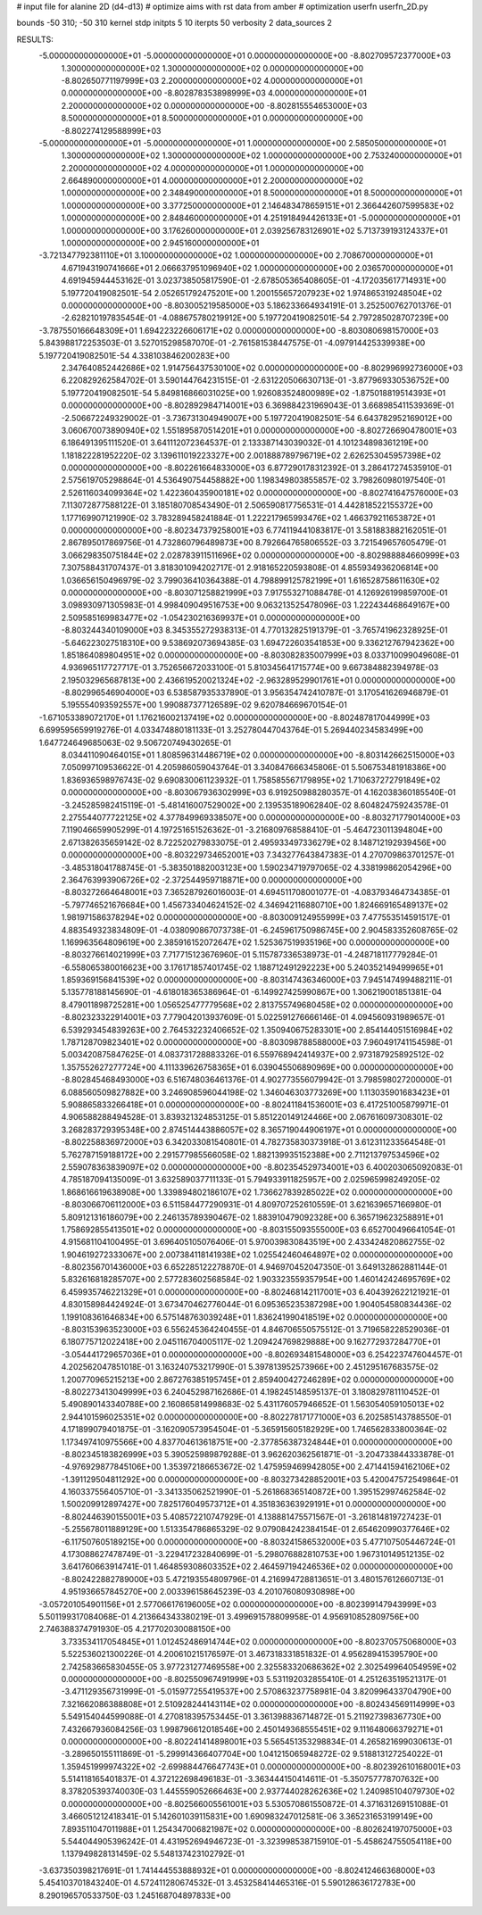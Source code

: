 # input file for alanine 2D (d4-d13)
# optimize aims with rst data from amber
# optimization
userfn       userfn_2D.py

bounds       -50 310; -50 310
kernel       stdp
initpts 5 10
iterpts     50
verbosity    2
data_sources    2



RESULTS:
 -5.000000000000000E+01 -5.000000000000000E+01  0.000000000000000E+00      -8.802709572377000E+03
  1.300000000000000E+02  1.300000000000000E+02  0.000000000000000E+00      -8.802650771197999E+03
  2.200000000000000E+02  4.000000000000000E+01  0.000000000000000E+00      -8.802878353898999E+03
  4.000000000000000E+01  2.200000000000000E+02  0.000000000000000E+00      -8.802815554653000E+03
  8.500000000000000E+01  8.500000000000000E+01  0.000000000000000E+00      -8.802274129588999E+03
 -5.000000000000000E+01 -5.000000000000000E+01  1.000000000000000E+00       2.585050000000000E+01
  1.300000000000000E+02  1.300000000000000E+02  1.000000000000000E+00       2.753240000000000E+01
  2.200000000000000E+02  4.000000000000000E+01  1.000000000000000E+00       2.664890000000000E+01
  4.000000000000000E+01  2.200000000000000E+02  1.000000000000000E+00       2.348490000000000E+01
  8.500000000000000E+01  8.500000000000000E+01  1.000000000000000E+00       3.377250000000000E+01
  2.146483478659151E+01  2.366442607599583E+02  1.000000000000000E+00       2.848460000000000E+01
  4.251918494426133E+01 -5.000000000000000E+01  1.000000000000000E+00       3.176260000000000E+01
  2.039256783126901E+02  5.713739193124337E+01  1.000000000000000E+00       2.945160000000000E+01
 -3.721347792381110E+01  3.100000000000000E+02  1.000000000000000E+00       2.708670000000000E+01
  4.671943190741666E+01  2.066637951096940E+02  1.000000000000000E+00       2.036570000000000E+01       4.691945944453162E-01       3.023738505817590E-01 -2.678505365408605E-01 -4.172035617714931E+00  5.197720419082501E-54  2.052651792475201E+00
  1.200155657207923E+02  1.974865319248504E+02  0.000000000000000E+00      -8.803005219585000E+03       5.186233664934191E-01       3.252500762701376E-01 -2.628210197835454E-01 -4.088675780219912E+00  5.197720419082501E-54  2.797285028707239E+00
 -3.787550166648309E+01  1.694223226606171E+02  0.000000000000000E+00      -8.803080698157000E+03       5.843988172253503E-01       3.527015298587070E-01 -2.761581538447575E-01 -4.097914425339938E+00  5.197720419082501E-54  4.338103846200283E+00
  2.347640852442686E+02  1.914756437530100E+02  0.000000000000000E+00      -8.802996992736000E+03       6.220829262584702E-01       3.590144764231515E-01 -2.631220506630713E-01 -3.877969330536752E+00  5.197720419082501E-54  5.849816866031025E+00
  1.926083524800989E+02 -1.875018819514393E+01  0.000000000000000E+00      -8.802892984714001E+03       6.369884231969043E-01       3.668985411539369E-01 -2.506672249329002E-01 -3.736731304949007E+00  5.197720419082501E-54  6.643782952169012E+00
  3.060670073890940E+02  1.551895870514201E+01  0.000000000000000E+00      -8.802726690478001E+03       6.186491395111520E-01       3.641112072364537E-01  2.133387143039032E-01  4.101234898361219E+00  1.181822281952220E-02  3.139611019223327E+00
  2.001888789796719E+02  2.626253045957398E+02  0.000000000000000E+00      -8.802261664833000E+03       6.877290178312392E-01       3.286417274535910E-01  2.575619705298864E-01  4.536490754458882E+00  1.198349803855857E-02  3.798260980197540E-01
  2.526116034099364E+02  1.422360435900181E+02  0.000000000000000E+00      -8.802741647576000E+03       7.113072877588122E-01       3.185180708543490E-01  2.506590817756531E-01  4.442818522155372E+00  1.177169907121990E-02  3.783289458241884E-01
  1.222217965993476E+02  1.466379211653872E+01  0.000000000000000E+00      -8.802347379258001E+03       6.774119441083817E-01       3.581883882162051E-01  2.867895017869756E-01  4.732860796489873E+00  8.792664765806552E-03  3.721549657605479E-01
  3.066298350751844E+02  2.028783911511696E+02  0.000000000000000E+00      -8.802988884660999E+03       7.307588431707437E-01       3.818301094202717E-01  2.918165220593808E-01  4.855934936206814E+00  1.036656150496979E-02  3.799036410364388E-01
  4.798899125782199E+01  1.616528758611630E+02  0.000000000000000E+00      -8.803071258821999E+03       7.917553271088478E-01       4.126926199859700E-01  3.098930971305983E-01  4.998409049516753E+00  9.063213525478096E-03  1.222434468649167E+00
  2.509585169983477E+02 -1.054230216369937E+01  0.000000000000000E+00      -8.803244340109000E+03       8.345355272938313E-01       4.770132825191379E-01 -3.765741962328925E-01 -5.646223027518310E+00  9.538692073694385E-03  1.694722603541853E+00
  9.336212767942362E+00  1.851864089804951E+02  0.000000000000000E+00      -8.803082835007999E+03       8.033710099049608E-01       4.936965117727717E-01  3.752656672033100E-01  5.810345641715774E+00  9.667384882394978E-03  2.195032965687813E+00
  2.436619520021324E+02 -2.963289529901761E+01  0.000000000000000E+00      -8.802996546904000E+03       6.538587935337890E-01       3.956354742410787E-01  3.170541626946879E-01  5.195554093592557E+00  1.990887377126589E-02  9.620784669670154E-01
 -1.671053389072170E+01  1.176216002137419E+02  0.000000000000000E+00      -8.802487817044999E+03       6.699595659919276E-01       4.033474880181133E-01  3.252780447043764E-01  5.269440234583499E+00  1.647724649685063E-02  9.506720749430265E-01
  8.034411090464015E+01  1.808596314486719E+02  0.000000000000000E+00      -8.803142662515000E+03       7.050997109536622E-01       4.205986059043764E-01  3.340847666345806E-01  5.506753481918386E+00  1.836936598976743E-02  9.690830061123932E-01
  1.758585567179895E+02  1.710637272791849E+02  0.000000000000000E+00      -8.803067936302999E+03       6.919250988280357E-01       4.162038360185540E-01 -3.245285982415119E-01 -5.481416007529002E+00  2.139535189062840E-02  8.604824759243578E-01
  2.275544077722125E+02  4.377849969338507E+00  0.000000000000000E+00      -8.803271779014000E+03       7.119046659905299E-01       4.197251651526362E-01 -3.216809768588410E-01 -5.464723011394804E+00  2.671382635659142E-02  8.722520279833075E-01
  2.495933497336279E+02  8.148712192939456E+00  0.000000000000000E+00      -8.803229734652001E+03       7.343277643847383E-01       4.270709863701257E-01 -3.485318041788745E-01 -5.383501882003123E+00  1.590234719797065E-02  4.338199862054296E+00
  2.364763993906726E+02 -2.372544959718871E+00  0.000000000000000E+00      -8.803272664648001E+03       7.365287926016003E-01       4.694511708001077E-01 -4.083793464734385E-01 -5.797746521676684E+00  1.456733404624152E-02  4.346942116880710E+00
  1.824669165489137E+02  1.981971586378294E+02  0.000000000000000E+00      -8.803009124955999E+03       7.477553514591517E-01       4.883549323834809E-01 -4.038090867073738E-01 -6.245961750986745E+00  2.904583352608765E-02  1.169963564809619E+00
  2.385916152072647E+02  1.525367519935196E+00  0.000000000000000E+00      -8.803276614021999E+03       7.717715123676960E-01       5.115787336538973E-01 -4.248718117779284E-01 -6.558065380016623E+00  3.176171857401745E-02  1.188712491292223E+00
  5.240352149499965E+01  1.859369156841539E+02  0.000000000000000E+00      -8.803147436346000E+03       7.945147499488211E-01       5.135778188145690E-01 -4.618018365386964E-01 -6.149927425990867E+00  1.306219001851381E-04  8.479011898725281E+00
  1.056525477779568E+02  2.813755749680458E+02  0.000000000000000E+00      -8.802323322914001E+03       7.779042013937609E-01       5.022591276666146E-01  4.094560931989657E-01  6.539293454839263E+00  2.764532232406652E-02  1.350940675283301E+00
  2.854144051516984E+02  1.787128709823401E+02  0.000000000000000E+00      -8.803098788588000E+03       7.960491741154598E-01       5.003420875847625E-01  4.083731728883326E-01  6.559768942414937E+00  2.973187925892512E-02  1.357552627277724E+00
  4.111339626758365E+01  6.039045506890969E+00  0.000000000000000E+00      -8.802845468493000E+03       6.516748036461376E-01       4.902773556079942E-01  3.798598027200000E-01  6.088560509827882E+00  3.246908596044198E-02  1.346046303773269E+00
  1.113035901683423E+01  5.908865833266418E+01  0.000000000000000E+00      -8.802411841536001E+03       6.417251005879971E-01       4.906588288494528E-01  3.839321324853125E-01  5.851220149124466E+00  2.067616097308301E-02  3.268283729395348E+00
  2.874514443886057E+02  8.365719044906197E+01  0.000000000000000E+00      -8.802258836972000E+03       6.342033081540801E-01       4.782735830373918E-01  3.612311233564548E-01  5.762787159188172E+00  2.291577985566058E-02  1.882139935152388E+00
  2.711213797534596E+02  2.559078363839097E+02  0.000000000000000E+00      -8.802354529734001E+03       6.400203065092083E-01       4.785187094135009E-01  3.632589037711133E-01  5.794933911825957E+00  2.025965998249205E-02  1.868616619638908E+00
  1.339894802186107E+02  1.736627839285022E+02  0.000000000000000E+00      -8.803066706112000E+03       6.511584477290931E-01       4.809707252610559E-01  3.621639657166980E-01  5.809121316186079E+00  2.246135789390467E-02  1.883910479092328E+00
  6.365719623258891E+01  1.758692855413501E+02  0.000000000000000E+00      -8.803155093555000E+03       6.652700496641054E-01       4.915681104100495E-01  3.696405105076406E-01  5.970039830843519E+00  2.433424820862755E-02  1.904619272333067E+00
  2.007384118141938E+02  1.025542460464897E+02  0.000000000000000E+00      -8.802356701436000E+03       6.652285122278870E-01       4.946970452047350E-01  3.649132862881144E-01  5.832616818285707E+00  2.577283602568584E-02  1.903323559357954E+00
  1.460142424695769E+02  6.459935746221329E+01  0.000000000000000E+00      -8.802468142117001E+03       6.404392622121921E-01       4.830158984424924E-01  3.673470462776044E-01  6.095365235387298E+00  1.904054580834436E-02  1.199108361646834E+00
  6.575148763039248E+01  1.836241990418519E+02  0.000000000000000E+00      -8.803153963523000E+03       6.556245364240455E-01       4.846706550575512E-01  3.719658228529036E-01  6.180775712022418E+00  2.045116704005117E-02  1.209424769829888E+00
  9.162772937284770E+01 -3.054441729657036E+01  0.000000000000000E+00      -8.802693481548000E+03       6.254223747604457E-01       4.202562047851018E-01  3.163240753217990E-01  5.397813952573966E+00  2.451295167683575E-02  1.200770965215213E+00
  2.867276385195745E+01  2.859400427246289E+02  0.000000000000000E+00      -8.802273413049999E+03       6.240452987162686E-01       4.198245148595137E-01  3.180829781110452E-01  5.490890143340788E+00  2.160865814998683E-02  5.431176057946652E-01
  1.563054059105013E+02  2.944101596025351E+02  0.000000000000000E+00      -8.802278171771000E+03       6.202585143788550E-01       4.171899079401875E-01 -3.162090573954504E-01 -5.365915605182929E+00  1.746562833800364E-02  1.173497410975566E+00
  4.837704613618751E+00 -2.377856387324844E+01  0.000000000000000E+00      -8.802345183826999E+03       5.390525989879288E-01       3.962620362561871E-01 -3.204733844333878E-01 -4.976929877845106E+00  1.353972186653672E-02  1.475959469942805E+00
  2.471441594162106E+02 -1.391129504811292E+00  0.000000000000000E+00      -8.803273428852001E+03       5.420047572549864E-01       4.160337556405710E-01 -3.341335062521990E-01 -5.261868365140872E+00  1.395152997462584E-02  1.500209912897427E+00
  7.825176049573712E+01  4.351836363929191E+01  0.000000000000000E+00      -8.802446390155001E+03       5.408572210747929E-01       4.138881475571567E-01 -3.261814819727423E-01 -5.255678011889129E+00  1.513354786865329E-02  9.079084242384154E-01
  2.654620990377646E+02 -6.117507605189215E+00  0.000000000000000E+00      -8.803241586532000E+03       5.477107505446724E-01       4.173088627478749E-01 -3.229417232840699E-01 -5.298076882810753E+00  1.967310149512135E-02  3.641760663914741E-01
  1.464859308603352E+02  2.464597194246536E+02  0.000000000000000E+00      -8.802422882789000E+03       5.472193554809796E-01       4.216994728813651E-01  3.480157612660713E-01  4.951936657845270E+00  2.003396158645239E-03  4.201076080930898E+00
 -3.057201054901156E+01  2.577066176196005E+02  0.000000000000000E+00      -8.802399147943999E+03       5.501199317084068E-01       4.213664343380219E-01  3.499691578809958E-01  4.956910852809756E+00  2.746388374791930E-05  4.217702030088150E+00
  3.733534117054845E+01  1.012452486914744E+02  0.000000000000000E+00      -8.802370575068000E+03       5.522536021300226E-01       4.200610215176597E-01  3.467318331851832E-01  4.956289415395790E+00  2.742583665830455E-05  3.977231277469558E+00
  2.325583320686362E+02  2.302549964054959E+02  0.000000000000000E+00      -8.802550967491999E+03       5.531192032855410E-01       4.251263519521317E-01 -3.471129356731999E-01 -5.015977255419537E+00  2.570863237758981E-04  3.820996433704790E+00
  7.321662086388808E+01  2.510928244143114E+02  0.000000000000000E+00      -8.802434569114999E+03       5.549154044599088E-01       4.270818395753445E-01  3.361398836714872E-01  5.211927398367730E+00  7.432667936084256E-03  1.998796612018546E+00
  2.450149368555451E+02  9.111648066379271E+01  0.000000000000000E+00      -8.802241414898001E+03       5.565451353298834E-01       4.265821699030613E-01 -3.289650155111869E-01 -5.299914366407704E+00  1.041215065948272E-02  9.518813127254022E-01
  1.359451999974322E+02 -2.699884476647743E+01  0.000000000000000E+00      -8.802392610168001E+03       5.514118165401837E-01       4.372122698496183E-01 -3.363444150414611E-01 -5.350757778707632E+00  8.378205393740030E-03  1.445559052666463E+00
  2.937744028262636E+02  1.240985104079730E+02  0.000000000000000E+00      -8.802566005561001E+03       5.530570861550872E-01       4.371631269151088E-01  3.466051212418341E-01  5.142601039115831E+00  1.690983247012581E-06  3.365231653199149E+00
  7.893511047011988E+01  1.254347006821987E+02  0.000000000000000E+00      -8.802624197075000E+03       5.544044905396242E-01       4.431952694946723E-01 -3.323998538715910E-01 -5.458624755054118E+00  1.137949828131459E-02  5.548137423102792E-01
 -3.637350398217691E-01  1.741444553888932E+01  0.000000000000000E+00      -8.802412466368000E+03       5.454103701843240E-01       4.572411280674532E-01  3.453258414465316E-01  5.590128636172783E+00  8.290196570533750E-03  1.245168704897833E+00